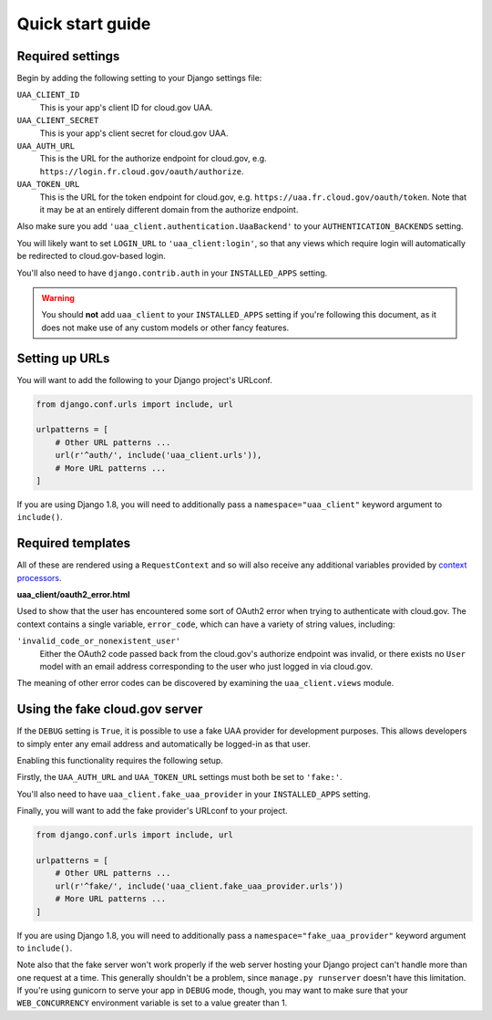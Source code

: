 .. _quickstart:

Quick start guide
=================

Required settings
~~~~~~~~~~~~~~~~~

Begin by adding the following setting to your Django settings file:

``UAA_CLIENT_ID``
    This is your app's client ID for cloud.gov UAA.

``UAA_CLIENT_SECRET``
    This is your app's client secret for cloud.gov UAA.

``UAA_AUTH_URL``
    This is the URL for the authorize endpoint for cloud.gov, e.g.
    ``https://login.fr.cloud.gov/oauth/authorize``.

``UAA_TOKEN_URL``
    This is the URL for the token endpoint for cloud.gov, e.g.
    ``https://uaa.fr.cloud.gov/oauth/token``. Note that it may
    be at an entirely different domain from the authorize endpoint.

Also make sure you add ``'uaa_client.authentication.UaaBackend'`` to
your ``AUTHENTICATION_BACKENDS`` setting.

You will likely want to set ``LOGIN_URL`` to ``'uaa_client:login'``, so
that any views which require login will automatically be redirected
to cloud.gov-based login.

You'll also need to have ``django.contrib.auth`` in your
``INSTALLED_APPS`` setting.

.. warning:: You should **not** add ``uaa_client`` to your
   ``INSTALLED_APPS`` setting if you're following this document,
   as it does not make use of any custom models or other fancy features.


Setting up URLs
~~~~~~~~~~~~~~~

You will want to add the following to your Django project's URLconf.

.. code-block:: python

   from django.conf.urls import include, url

   urlpatterns = [
       # Other URL patterns ...
       url(r'^auth/', include('uaa_client.urls')),
       # More URL patterns ...
   ]

If you are using Django 1.8, you will need to additionally pass a
``namespace="uaa_client"`` keyword argument to ``include()``.

Required templates
~~~~~~~~~~~~~~~~~~

All of these are rendered using a ``RequestContext`` and so will also
receive any additional variables provided by `context processors
<https://docs.djangoproject.com/en/stable/ref/templates/api/>`_.

**uaa_client/oauth2_error.html**

Used to show that the user has encountered some sort of OAuth2 error
when trying to authenticate with cloud.gov.  The context contains
a single variable, ``error_code``, which can have a variety of
string values, including:

``'invalid_code_or_nonexistent_user'``
    Either the OAuth2 code passed back from the cloud.gov's authorize
    endpoint was invalid, or there exists no ``User`` model with an
    email address corresponding to the user who just logged in via
    cloud.gov.

The meaning of other error codes can be discovered by examining the
``uaa_client.views`` module.

Using the fake cloud.gov server
~~~~~~~~~~~~~~~~~~~~~~~~~~~~~~~

If the ``DEBUG`` setting is ``True``, it is possible to use a fake
UAA provider for development purposes. This allows developers to
simply enter any email address and automatically be logged-in as
that user.

.. image:: https://cloud.githubusercontent.com/assets/124687/16729463/9cd1b676-473a-11e6-98f1-588308c0a213.png

Enabling this functionality requires the following setup.

Firstly, the ``UAA_AUTH_URL`` and ``UAA_TOKEN_URL`` settings
must both be set to ``'fake:'``.

You'll also need to have ``uaa_client.fake_uaa_provider`` in your
``INSTALLED_APPS`` setting.

Finally, you will want to add the fake provider's URLconf to your
project.

.. code-block:: python

   from django.conf.urls import include, url

   urlpatterns = [
       # Other URL patterns ...
       url(r'^fake/', include('uaa_client.fake_uaa_provider.urls'))
       # More URL patterns ...
   ]

If you are using Django 1.8, you will need to additionally pass a
``namespace="fake_uaa_provider"`` keyword argument to ``include()``.

Note also that the fake server won't work properly if the web
server hosting your Django project can't handle more than one
request at a time. This generally shouldn't be a problem, since
``manage.py runserver`` doesn't have this limitation. If you're using
gunicorn to serve your app in ``DEBUG`` mode, though, you may want to
make sure that your ``WEB_CONCURRENCY`` environment variable is
set to a value greater than 1.
